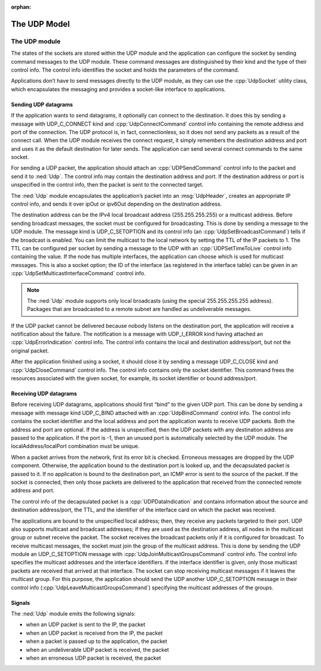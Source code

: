 :orphan:

.. _dg:cha:udp:

The UDP Model
=============

The UDP module
--------------

The states of the sockets are stored within the UDP module and
the application can configure the socket by sending command messages to the
UDP module. These command messages are distinguished by their kind and
the type of their control info. The control info identifies the socket
and holds the parameters of the command.

Applications don’t have to send messages directly to the UDP module, as
they can use the :cpp:`UdpSocket` utility class, which encapsulates the
messaging and provides a socket-like interface to applications.

Sending UDP datagrams
~~~~~~~~~~~~~~~~~~~~~

If the application wants to send datagrams, it optionally can connect to
the destination. It does this by sending a message with UDP_C_CONNECT
kind and :cpp:`UdpConnectCommand` control info containing the remote
address and port of the connection. The UDP protocol is, in fact,
connectionless, so it does not send any packets as a result of the
connect call. When the UDP module receives the connect request, it
simply remembers the destination address and port and uses it as the default
destination for later sends. The application can send several connect
commands to the same socket.

For sending a UDP packet, the application should attach an
:cpp:`UDPSendCommand` control info to the packet and send it to
:ned:`Udp`. The control info may contain the destination address and
port. If the destination address or port is unspecified in the control
info, then the packet is sent to the connected target.

The :ned:`Udp` module encapsulates the application’s packet into an
:msg:`UdpHeader`, creates an appropriate IP control info, and sends it
over ipOut or ipv6Out depending on the destination address.

The destination address can be the IPv4 local broadcast address
(255.255.255.255) or a multicast address. Before sending broadcast
messages, the socket must be configured for broadcasting. This is done
by sending a message to the UDP module. The message kind is
UDP_C_SETOPTION and its control info (an :cpp:`UdpSetBroadcastCommand`)
tells if the broadcast is enabled. You can limit the multicast to the
local network by setting the TTL of the IP packets to 1. The TTL can be
configured per socket by sending a message to the UDP with an
:cpp:`UDPSetTimeToLive` control info containing the value. If the node
has multiple interfaces, the application can choose which is used for
multicast messages. This is also a socket option; the ID of the
interface (as registered in the interface table) can be given in an
:cpp:`UdpSetMulticastInterfaceCommand` control info.



.. note::

   The :ned:`Udp` module supports only local broadcasts (using the special 255.255.255.255 address).
   Packages that are broadcasted to a remote subnet are handled as undeliverable messages.

If the UDP packet cannot be delivered because nobody listens on the
destination port, the application will receive a notification about the
failure. The notification is a message with UDP_I_ERROR kind having
attached an :cpp:`UdpErrorIndication` control info. The control info
contains the local and destination address/port, but not the original
packet.

After the application finished using a socket, it should close it by
sending a message UDP_C_CLOSE kind and :cpp:`UdpCloseCommand` control
info. The control info contains only the socket identifier. This command
frees the resources associated with the given socket, for example, its
socket identifier or bound address/port.

Receiving UDP datagrams
~~~~~~~~~~~~~~~~~~~~~~~

Before receiving UDP datagrams, applications should first “bind” to the
given UDP port. This can be done by sending a message with message kind
UDP_C_BIND attached with an :cpp:`UdpBindCommand` control info. The
control info contains the socket identifier and the local address and
port the application wants to receive UDP packets. Both the address and
port are optional. If the address is unspecified, then the UDP packets
with any destination address are passed to the application. If the port
is -1, then an unused port is automatically selected by the UDP module.
The localAddress/localPort combination must be unique.

When a packet arrives from the network, first its error bit is checked.
Erroneous messages are dropped by the UDP component. Otherwise, the
application bound to the destination port is looked up, and the
decapsulated packet is passed to it. If no application is bound to the
destination port, an ICMP error is sent to the source of the packet. If
the socket is connected, then only those packets are delivered to the
application that received from the connected remote address and port.

The control info of the decapsulated packet is a
:cpp:`UDPDataIndication` and contains information about the source and
destination address/port, the TTL, and the identifier of the interface
card on which the packet was received.

The applications are bound to the unspecified local address; then, they
receive any packets targeted to their port. UDP also supports multicast
and broadcast addresses; if they are used as the destination address, all
nodes in the multicast group or subnet receive the packet. The socket
receives the broadcast packets only if it is configured for broadcast.
To receive multicast messages, the socket must join the group of the
multicast address. This is done by sending the UDP module an
UDP_C_SETOPTION message with :cpp:`UdpJoinMulticastGroupsCommand`
control info. The control info specifies the multicast addresses and the
interface identifiers. If the interface identifier is given, only those
multicast packets are received that arrived at that interface. The
socket can stop receiving multicast messages if it leaves the multicast
group. For this purpose, the application should send the UDP another
UDP_C_SETOPTION message in their control info
(:cpp:`UdpLeaveMulticastGroupsCommand`) specifying the multicast
addresses of the groups.

Signals
~~~~~~~

The :ned:`Udp` module emits the following signals:

-  when an UDP packet is sent to the IP, the packet

-  when an UDP packet is received from the IP, the packet

-  when a packet is passed up to the application, the packet

-  when an undeliverable UDP packet is received, the packet

-  when an erroneous UDP packet is received, the packet

